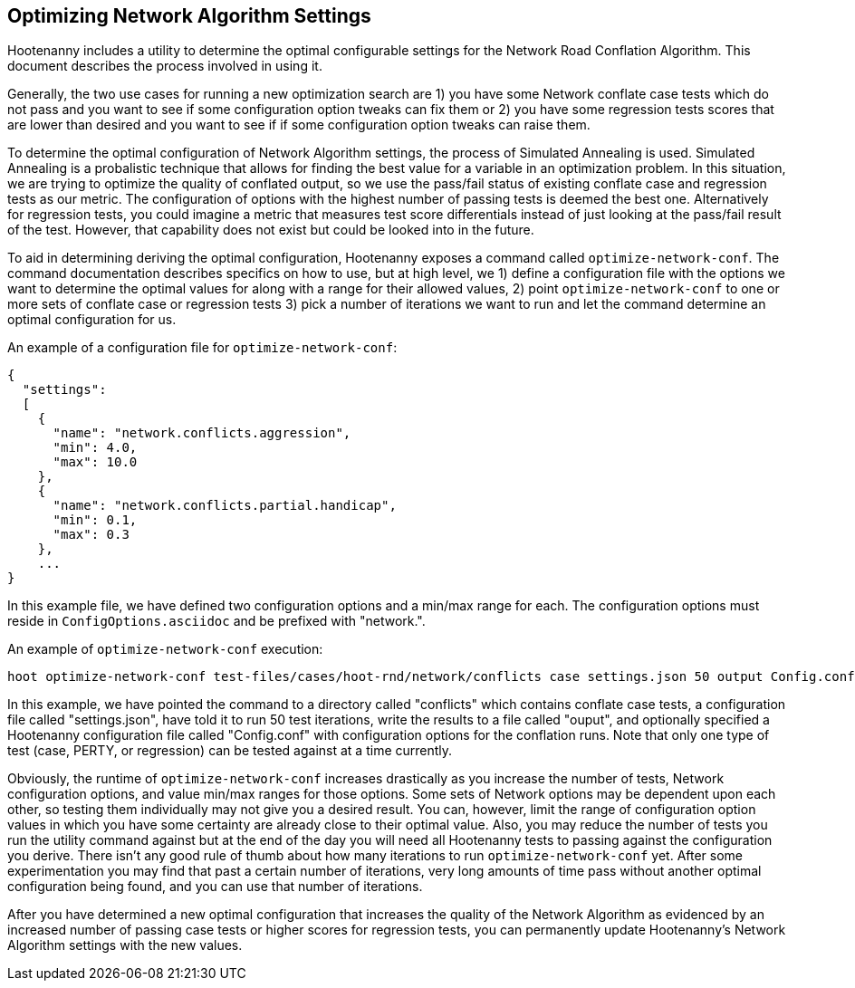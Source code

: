 
[[OptimizeNetworkAlgorithmSettings]]
== Optimizing Network Algorithm Settings

Hootenanny includes a utility to determine the optimal configurable settings for the Network Road Conflation Algorithm. This document 
describes the process involved in using it.

Generally, the two use cases for running a new optimization search are 1) you have some Network conflate case tests which do not pass and you
want to see if some configuration option tweaks can fix them or 2) you have some regression tests scores that are lower than desired and you
want to see if if some configuration option tweaks can raise them.

To determine the optimal configuration of Network Algorithm settings, the process of Simulated Annealing is used. Simulated Annealing is
a probalistic technique that allows for finding the best value for a variable in an optimization problem. In this situation, we are trying
to optimize the quality of conflated output, so we use the pass/fail status of existing conflate case and regression tests as our metric. The 
configuration of options with the highest number of passing tests is deemed the best one. Alternatively for regression tests, you could imagine
a metric that measures test score differentials instead of just looking at the pass/fail result of the test. However, that capability does not 
exist but could be looked into in the future.

To aid in determining deriving the optimal configuration, Hootenanny exposes a command called `optimize-network-conf`. The command documentation 
describes specifics on how to use, but at high level, we 1) define a configuration file with the options we want to determine the optimal 
values for along with a range for their allowed values, 2) point `optimize-network-conf` to one or more sets of conflate case or regression 
tests 3) pick a number of iterations we want to run and let the command determine an optimal configuration for us.

An example of a configuration file for `optimize-network-conf`:

------
{
  "settings":
  [
    {
      "name": "network.conflicts.aggression",
      "min": 4.0,
      "max": 10.0
    },
    {
      "name": "network.conflicts.partial.handicap",
      "min": 0.1,
      "max": 0.3
    },
    ...
}
------

In this example file, we have defined two configuration options and a min/max range for each. The configuration options must reside in
`ConfigOptions.asciidoc` and be prefixed with "network.".

An example of `optimize-network-conf` execution:

-----
hoot optimize-network-conf test-files/cases/hoot-rnd/network/conflicts case settings.json 50 output Config.conf
-----

In this example, we have pointed the command to a directory called "conflicts" which contains conflate case tests, a configuration file 
called "settings.json", have told it to run 50 test iterations, write the results to a file called "ouput", and optionally specified a
Hootenanny configuration file called "Config.conf" with configuration options for the conflation runs. Note that only one type of test
(case, PERTY, or regression) can be tested against at a time currently.

Obviously, the runtime of `optimize-network-conf` increases drastically as you increase the number of tests, Network configuration options,
and value min/max ranges for those options. Some sets of Network options may be dependent upon each other, so testing them individually may
not give you a desired result. You can, however, limit the range of configuration option values in which you have some certainty are already
close to their optimal value. Also, you may reduce the number of tests you run the utility command against but at the end of the day you 
will need all Hootenanny tests to passing against the configuration you derive. There isn't any good rule of thumb about how many iterations
to run `optimize-network-conf` yet. After some experimentation you may find that past a certain number of iterations, very long amounts of time
pass without another optimal configuration being found, and you can use that number of iterations.

After you have determined a new optimal configuration that increases the quality of the Network Algorithm as evidenced by an increased number
of passing case tests or higher scores for regression tests, you can permanently update Hootenanny's Network Algorithm settings with the new 
values. 




